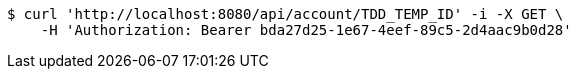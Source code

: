 [source,bash]
----
$ curl 'http://localhost:8080/api/account/TDD_TEMP_ID' -i -X GET \
    -H 'Authorization: Bearer bda27d25-1e67-4eef-89c5-2d4aac9b0d28'
----